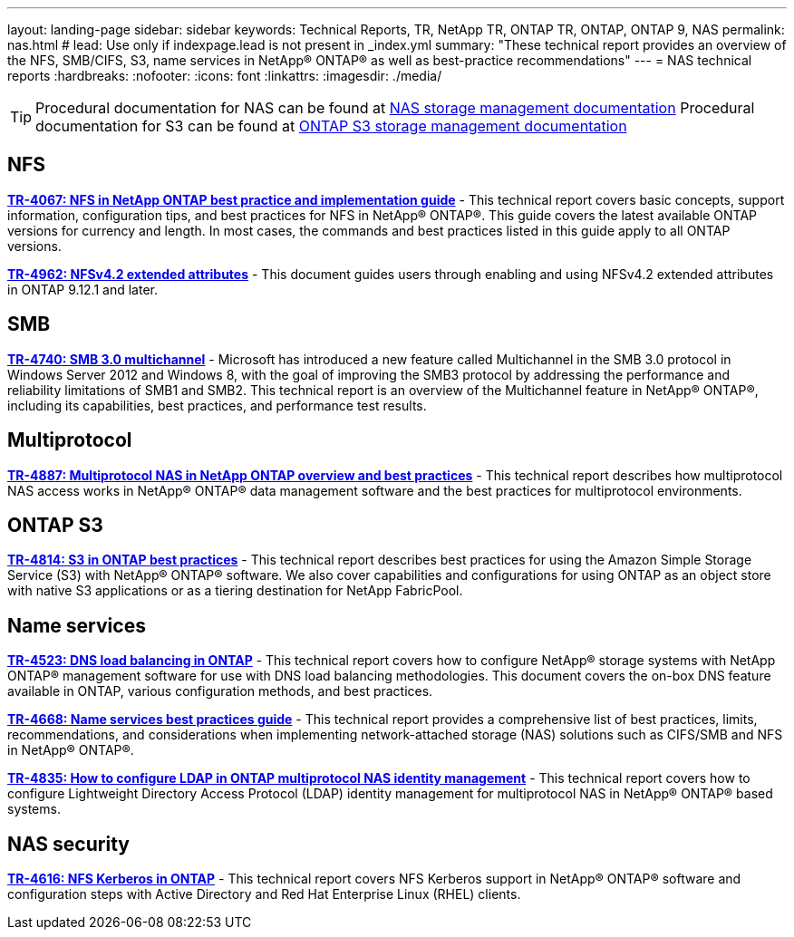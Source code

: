 ---
layout: landing-page
sidebar: sidebar
keywords: Technical Reports, TR, NetApp TR, ONTAP TR, ONTAP, ONTAP 9, NAS
permalink: nas.html
# lead: Use only if indexpage.lead is not present in _index.yml
summary: "These technical report provides an overview of the NFS, SMB/CIFS, S3, name services in NetApp® ONTAP® as well as best-practice recommendations"
---
= NAS technical reports
:hardbreaks:
:nofooter:
:icons: font
:linkattrs:
:imagesdir: ./media/

[TIP]
====
Procedural documentation for NAS can be found at link:https://docs.netapp.com/us-en/ontap/nas-management/index.html[NAS storage management documentation]
Procedural documentation for S3 can be found at link:https://docs.netapp.com/us-en/ontap/object-storage-management/index.html[ONTAP S3 storage management documentation]
====

== NFS
// November 2021 - 9.10.1
*link:https://www.netapp.com/pdf.html?item=/media/10720-tr-4067.pdf[TR-4067: NFS in NetApp ONTAP best practice and implementation guide^]* - This technical report covers basic concepts, support information, configuration tips, and best practices for NFS in NetApp® ONTAP®. This guide covers the latest available ONTAP versions for currency and length. In most cases, the commands and best practices listed in this guide apply to all ONTAP versions.

// April 2023 - 9.12.1
*link:https://www.netapp.com/pdf.html?item=/media/84595-tr-4962.pdf[TR-4962: NFSv4.2 extended attributes^]* - This document guides users through enabling and using NFSv4.2 extended attributes in ONTAP 9.12.1 and later.

== SMB
// Oct 2016 - 9.1 - commented out by chrisgeb
// *link:https://www.netapp.com/pdf.html?item=/media/10678-tr-4543pdf.pdf[TR-4543: SMB protocol best practices^]* - This technical report details NetApp® ONTAP® support for SMB protocol features. Functionality is covered in terms of capabilities, requirements, implementation, and best practices.

// Oct 2016 - 9.1 - commented out by chrisgeb
// *link:https://www.netapp.com/pdf.html?item=/media/16338-tr-4100pdf.pdf[TR-4100: Nondisruptive operations with SMB file shares ONTAP 9.x^]* - This technical report details NetApp® ONTAP® support for nondisruptive operations (NDO) when using the SMB protocol. NDO capabilities are covered for each of the primary SMB dialects, including SMB 1, SMB 2, and SMB 3.

// Jan 2019 - 9.4
*link:https://www.netapp.com/pdf.html?item=/media/17136-tr4740pdf.pdf[TR-4740: SMB 3.0 multichannel^]* - Microsoft has introduced a new feature called Multichannel in the SMB 3.0 protocol in Windows Server 2012 and Windows 8, with the goal of improving the SMB3 protocol by addressing the performance and reliability limitations of SMB1 and SMB2. This technical report is an overview of the Multichannel feature in NetApp® ONTAP®, including its capabilities, best practices, and performance test results.

== Multiprotocol
// Apr 2021 - 9.8
*link:https://www.netapp.com/pdf.html?item=/media/27436-tr-4887.pdf[TR-4887: Multiprotocol NAS in NetApp ONTAP overview and best practices^]* - This technical report describes how multiprotocol NAS access works in NetApp® ONTAP® data management software and the best practices for multiprotocol environments.

== ONTAP S3
// March 2023 - 9.12.1 - John Lantz
*link:https://www.netapp.com/pdf.html?item=/media/17219-tr4814.pdf[TR-4814: S3 in ONTAP best practices^]* - This technical report describes best practices for using the Amazon Simple Storage Service (S3) with NetApp® ONTAP® software. We also cover capabilities and configurations for using ONTAP as an object store with native S3 applications or as a tiering destination for NetApp FabricPool.

== Name services
// Feb 2021 - 9.4 - Elliott Ecton
*link:https://www.netapp.com/pdf.html?item=/media/19370-tr-4523.pdf[TR-4523: DNS load balancing in ONTAP^]* - This technical report covers how to configure NetApp® storage systems with NetApp ONTAP® management software for use with DNS load balancing methodologies. This document covers the on-box DNS feature available in ONTAP, various configuration methods, and best practices.

// Mar 2018  - 9.3 - Elliott Ecton
*link:https://www.netapp.com/pdf.html?item=/media/16328-tr-4668.pdf[TR-4668: Name services best practices guide^]* - This technical report provides a comprehensive list of best practices, limits, recommendations, and considerations when implementing network-attached storage (NAS) solutions such as CIFS/SMB and NFS in NetApp® ONTAP®.

// MAy 2021 - 9.9.1 - Elliott Ecton
*link:https://www.netapp.com/pdf.html?item=/media/19423-tr-4835.pdf[TR-4835: How to configure LDAP in ONTAP multiprotocol NAS identity management^]* - This technical report covers how to configure Lightweight Directory Access Protocol (LDAP) identity management for multiprotocol NAS in NetApp® ONTAP® based systems.

== NAS security
// Jun 2021 - 9.9.1 - Elliott Ecton
*link:https://www.netapp.com/pdf.html?item=/media/19384-tr-4616.pdf[TR-4616: NFS Kerberos in ONTAP^]* - This technical report covers NFS Kerberos support in NetApp® ONTAP® software and configuration steps with Active Directory and Red Hat Enterprise Linux (RHEL) clients.